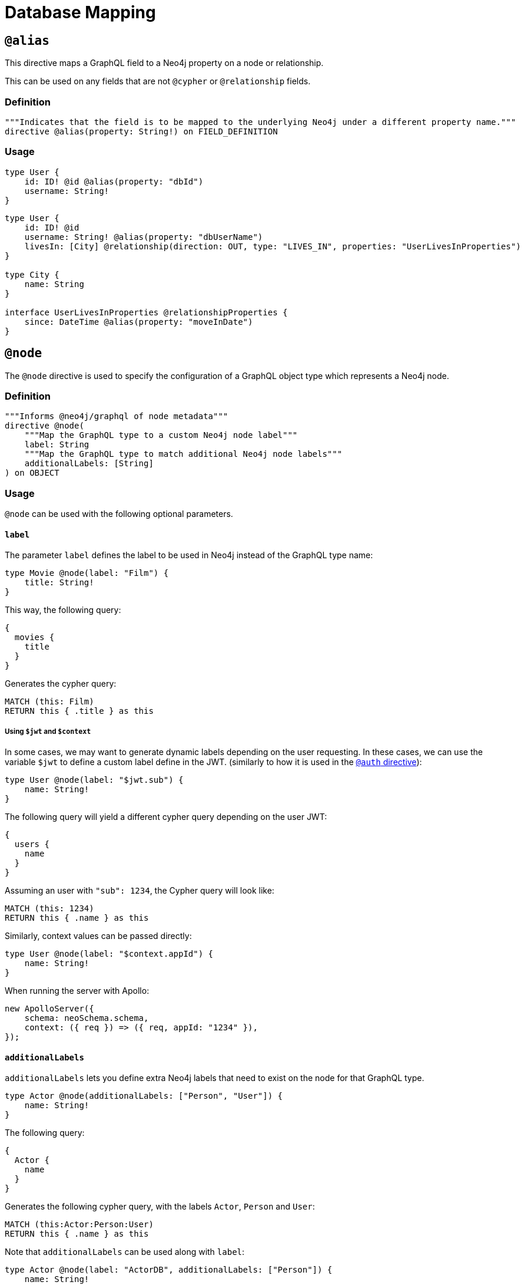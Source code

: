 [[type-definitions-database-mapping]]
= Database Mapping

[[type-definitions-alias]]
== `@alias`

This directive maps a GraphQL field to a Neo4j property on a node or relationship.

This can be used on any fields that are not `@cypher` or `@relationship` fields.

=== Definition

[source, graphql, indent=0]
----
"""Indicates that the field is to be mapped to the underlying Neo4j under a different property name."""
directive @alias(property: String!) on FIELD_DEFINITION
----

=== Usage

[source, graphql, indent=0]
----
type User {
    id: ID! @id @alias(property: "dbId")
    username: String!
}
----

[source, graphql, indent=0]
----
type User {
    id: ID! @id
    username: String! @alias(property: "dbUserName")
    livesIn: [City] @relationship(direction: OUT, type: "LIVES_IN", properties: "UserLivesInProperties")
}

type City {
    name: String
}

interface UserLivesInProperties @relationshipProperties {
    since: DateTime @alias(property: "moveInDate")
}
----

[[type-definitions-node]]
== `@node`

The `@node` directive is used to specify the configuration of a GraphQL object type which represents a Neo4j node.

=== Definition

[source, graphql, indent=0]
----
"""Informs @neo4j/graphql of node metadata"""
directive @node(
    """Map the GraphQL type to a custom Neo4j node label"""
    label: String
    """Map the GraphQL type to match additional Neo4j node labels"""
    additionalLabels: [String]
) on OBJECT
----

=== Usage
`@node` can be used with the following optional parameters.

==== `label`
The parameter `label` defines the label to be used in Neo4j instead of the GraphQL type name:

[source, graphql, indent=0]
----
type Movie @node(label: "Film") {
    title: String!
}
----

This way, the following query:

[source, graphql, indent=0]
----
{
  movies {
    title
  }
}
----

Generates the cypher query:

[source, cypher, indent=0]
----
MATCH (this: Film)
RETURN this { .title } as this
----

===== Using `$jwt` and `$context`
In some cases, we may want to generate dynamic labels depending on the user requesting. In these cases, we can use
the variable `$jwt` to define a custom label define in the JWT.
(similarly to how it is used in the xref::auth/index.adoc[`@auth` directive]):

[source, graphql, indent=0]
----
type User @node(label: "$jwt.sub") {
    name: String!
}
----

The following query will yield a different cypher query depending on the user JWT:

[source, graphql, indent=0]
----
{
  users {
    name
  }
}
----

Assuming an user with `"sub": 1234`, the Cypher query will look like:

[source, cypher, indent=0]
----
MATCH (this: 1234)
RETURN this { .name } as this
----

Similarly, context values can be passed directly:

[source, graphql, indent=0]
----
type User @node(label: "$context.appId") {
    name: String!
}
----

When running the server with Apollo:
[source, js, indent=0]
----
new ApolloServer({
    schema: neoSchema.schema,
    context: ({ req }) => ({ req, appId: "1234" }),
});
----

==== `additionalLabels`

`additionalLabels` lets you define extra Neo4j labels that need to exist on the node for that GraphQL type.

[source, graphql, indent=0]
----
type Actor @node(additionalLabels: ["Person", "User"]) {
    name: String!
}
----

The following query:

[source, graphql, indent=0]
----
{
  Actor {
    name
  }
}
----

Generates the following cypher query, with the labels `Actor`, `Person` and `User`:

[source, cypher, indent=0]
----
MATCH (this:Actor:Person:User)
RETURN this { .name } as this
----

Note that `additionalLabels` can be used along with `label`:

[source, graphql, indent=0]
----
type Actor @node(label: "ActorDB", additionalLabels: ["Person"]) {
    name: String!
}
----

In this case, the resulting Cypher query will use the labels `ActorDB` and `Person` instead of `Actor`:

----
MATCH (this:ActorDB:Person)
RETURN this { .name } as this
----
<<#_using_jwt_and_context,Context and JWT variables>> can be used with `additionalLabels` in the same fashion as with `labels`.

==== `plural`
The parameter `plural` redefines how to compose the plural of the type for the generated operations. This is particularly
useful for types that are not correctly pluralized or are non-English words.

[source, graphql, indent=0]
----
type Tech @node(plural: "Techs") {
  name: String
}
----

This way, instead of the wrongly generated `teches`, the type is properly written as `techs`:

[source, graphql, indent=0]
----
{
  techs {
    title
  }
}
----

The same is applied to other operations such as `createTechs`. Note that database labels will not change.
